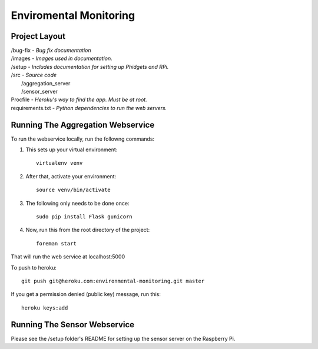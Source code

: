Enviromental Monitoring
=======================

Project Layout
--------------

| /bug-fix - *Bug fix documentation*
| /images - *Images used in documentation.*
| /setup - *Includes documentation for setting up Phidgets and RPi.*
| /src - *Source code* 
|     /aggregation_server
|     /sensor_server
| Procfile - *Heroku's way to find the app. Must be at root.*
| requirements.txt - *Python dependencies to run the web servers.*

Running The Aggregation Webservice
----------------------------------
To run the webservice locally, run the followng commands:

1. This sets up your virtual environment::

    virtualenv venv

2. After that, activate your environment::

    source venv/bin/activate

3. The following only needs to be done once::

    sudo pip install Flask gunicorn

4. Now, run this from the root directory of the project::

    foreman start

That will run the web service at localhost:5000

To push to heroku::

    git push git@heroku.com:environmental-monitoring.git master

If you get a permission denied (public key) message, run this::

    heroku keys:add

Running The Sensor Webservice
-----------------------------
Please see the /setup folder's README for setting up the sensor server on the Raspberry Pi.
